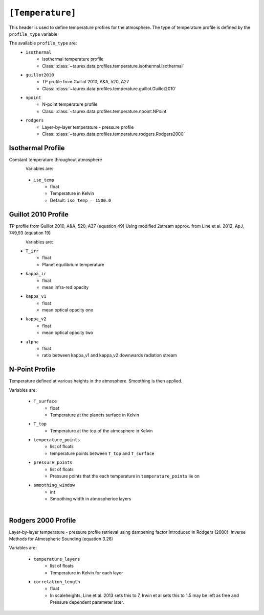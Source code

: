 .. _temperature:

=================
``[Temperature]``
=================

This header is used to define temperature profiles for the atmosphere.
The type of temperature profile is defined by the ``profile_type`` variable

The available ``profile_type`` are:
    - ``isothermal``
        - Isothermal temperature profile
        - Class: :class:`~taurex.data.profiles.temperature.isothermal.Isothermal`

    - ``guillot2010``
        - TP profile from Guillot 2010, A&A, 520, A27
        - Class: :class:`~taurex.data.profiles.temperature.guillot.Guillot2010`
    
    - ``npoint``
        - N-point temperature profile
        - Class: :class:`~taurex.data.profiles.temperature.npoint.NPoint`
    
    - ``rodgers``
        - Layer-by-layer temperature - pressure profile
        - Class: :class:`~taurex.data.profiles.temperature.rodgers.Rodgers2000`
    

Isothermal Profile
------------------

Constant temperature throughout atmosphere

.. figure::  _static/isothermal.png
   :align:   left
   :width: 80%

Variables are:

    - ``iso_temp``
        - float
        - Temperature in Kelvin
        - Default: ``iso_temp = 1500.0``


Guillot 2010 Profile
--------------------

TP profile from Guillot 2010, A&A, 520, A27 (equation 49)
Using modified 2stream approx. from Line et al. 2012, ApJ, 749,93 (equation 19)

.. figure::  _static/guillot.png
   :align:   left
   :width: 80%

Variables are:
    - ``T_irr``
        - float
        - Planet equilibrium temperature
    - ``kappa_ir``
        - float
        - mean infra-red opacity
    - ``kappa_v1``
        - float
        - mean optical opacity one
    - ``kappa_v2``
        - float
        - mean optical opacity two
    - ``alpha``
        - float
        - ratio between kappa_v1 and kappa_v2 downwards radiation stream

N-Point Profile
---------------

Temperature defined at various heights in the atmosphere. Smoothing is then applied.

Variables are:

    - ``T_surface``
        - float
        - Temperature at the planets surface in Kelvin

    - ``T_top``
        - Temperature at the top of the atmosphere in Kelvin

    - ``temperature_points`` 
        - list of floats
        - temperature points between ``T_top`` and ``T_surface``

    - ``pressure_points``
        - list of floats
        - Pressure points that the each temperature in ``temperature_points`` lie on

    - ``smoothing_window``
        - int
        - Smoothing width in atmospherice layers

.. figure::  _static/npoint.png
   :align:   left
   :width: 80%

Rodgers 2000 Profile
--------------------

Layer-by-layer temperature - pressure profile retrieval using dampening factor
Introduced in Rodgers (2000): Inverse Methods for Atmospheric Sounding (equation 3.26)

Variables are:

    - ``temperature_layers``
        - list of floats
        - Temperature in Kelvin for each layer

    - ``correlation_length``
        - float
        - In scaleheights, Line et al. 2013 sets this to 7, Irwin et al sets this to 1.5
          may be left as free and Pressure dependent parameter later.

.. figure::  _static/rodgers.png
   :align:   left
   :width: 80%
